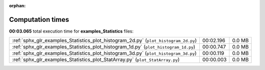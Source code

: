 
:orphan:

.. _sphx_glr_examples_Statistics_sg_execution_times:

Computation times
=================
**00:03.065** total execution time for **examples_Statistics** files:

+-------------------------------------------------------------------------------------+-----------+--------+
| :ref:`sphx_glr_examples_Statistics_plot_histogram_2d.py` (``plot_histogram_2d.py``) | 00:02.196 | 0.0 MB |
+-------------------------------------------------------------------------------------+-----------+--------+
| :ref:`sphx_glr_examples_Statistics_plot_histogram_1d.py` (``plot_histogram_1d.py``) | 00:00.747 | 0.0 MB |
+-------------------------------------------------------------------------------------+-----------+--------+
| :ref:`sphx_glr_examples_Statistics_plot_histogram_3d.py` (``plot_histogram_3d.py``) | 00:00.119 | 0.0 MB |
+-------------------------------------------------------------------------------------+-----------+--------+
| :ref:`sphx_glr_examples_Statistics_plot_StatArray.py` (``plot_StatArray.py``)       | 00:00.003 | 0.0 MB |
+-------------------------------------------------------------------------------------+-----------+--------+
